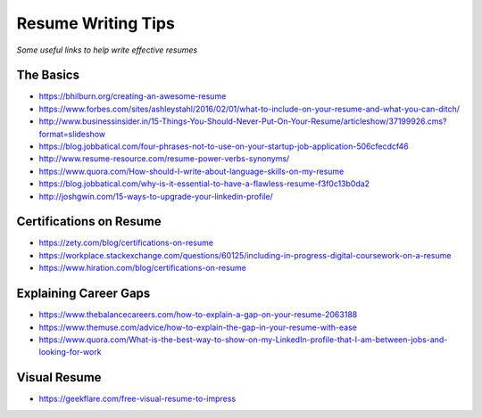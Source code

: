 **********************************
Resume Writing Tips
**********************************

*Some useful links to help write effective resumes*

##########
The Basics
##########
- https://bhilburn.org/creating-an-awesome-resume

- https://www.forbes.com/sites/ashleystahl/2016/02/01/what-to-include-on-your-resume-and-what-you-can-ditch/
   
- http://www.businessinsider.in/15-Things-You-Should-Never-Put-On-Your-Resume/articleshow/37199926.cms?format=slideshow
   
- https://blog.jobbatical.com/four-phrases-not-to-use-on-your-startup-job-application-506cfecdcf46

- http://www.resume-resource.com/resume-power-verbs-synonyms/
   
- https://www.quora.com/How-should-I-write-about-language-skills-on-my-resume

- https://blog.jobbatical.com/why-is-it-essential-to-have-a-flawless-resume-f3f0c13b0da2

- http://joshgwin.com/15-ways-to-upgrade-your-linkedin-profile/


#########################
Certifications on Resume
#########################

- https://zety.com/blog/certifications-on-resume

- https://workplace.stackexchange.com/questions/60125/including-in-progress-digital-coursework-on-a-resume

- https://www.hiration.com/blog/certifications-on-resume


######################
Explaining Career Gaps
######################
- https://www.thebalancecareers.com/how-to-explain-a-gap-on-your-resume-2063188
   
- https://www.themuse.com/advice/how-to-explain-the-gap-in-your-resume-with-ease

- https://www.quora.com/What-is-the-best-way-to-show-on-my-LinkedIn-profile-that-I-am-between-jobs-and-looking-for-work


###############
Visual Resume
###############
- https://geekflare.com/free-visual-resume-to-impress


